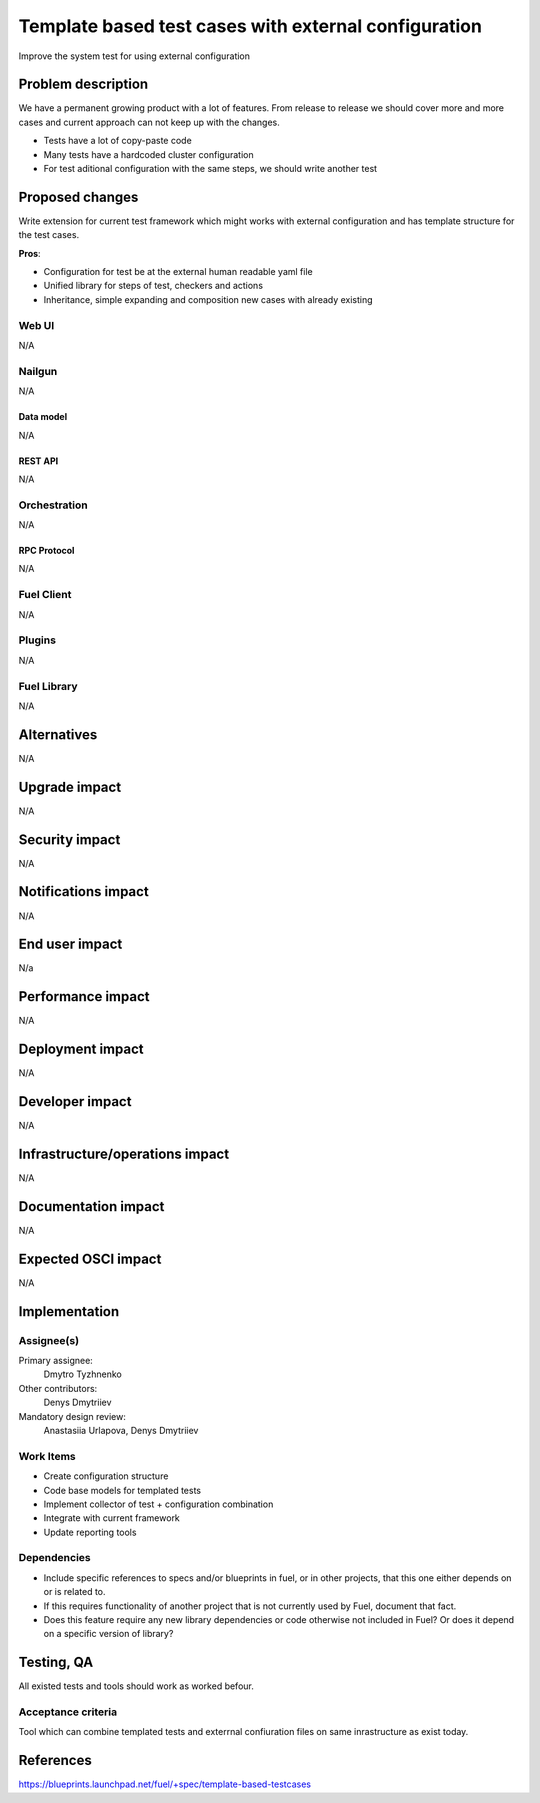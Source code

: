 ..
 This work is licensed under a Creative Commons Attribution 3.0 Unported
 License.

 http://creativecommons.org/licenses/by/3.0/legalcode

=====================================================
Template based test cases with external configuration
=====================================================

Improve the system test for using external configuration

--------------------
Problem description
--------------------

We have a permanent growing product with a lot of features. From release to release we should cover more and more cases and current approach can not keep up with the changes.

* Tests have a lot of copy-paste code

* Many tests have a hardcoded cluster configuration

* For test aditional configuration with the same steps, we should write another test

----------------
Proposed changes
----------------

Write extension for current test framework which might works with external configuration and has template structure for the test cases.

**Pros**:

* Configuration for test be at the external human readable yaml file

* Unified library for steps of test, checkers and actions

* Inheritance, simple expanding and composition new cases with already existing

Web UI
======

N/A

Nailgun
=======

N/A

Data model
----------

N/A

REST API
--------

N/A

Orchestration
=============

N/A

RPC Protocol
------------

N/A

Fuel Client
===========

N/A

Plugins
=======

N/A

Fuel Library
============

N/A

------------
Alternatives
------------

N/A

--------------
Upgrade impact
--------------

N/A

---------------
Security impact
---------------

N/A

--------------------
Notifications impact
--------------------

N/A

---------------
End user impact
---------------

N/a

------------------
Performance impact
------------------

N/A

-----------------
Deployment impact
-----------------

N/A

----------------
Developer impact
----------------

N/A

--------------------------------
Infrastructure/operations impact
--------------------------------

N/A

--------------------
Documentation impact
--------------------

N/A

--------------------
Expected OSCI impact
--------------------

N/A

--------------
Implementation
--------------

Assignee(s)
===========

Primary assignee:
  Dmytro Tyzhnenko

Other contributors:
  Denys Dmytriiev

Mandatory design review:
  Anastasiia Urlapova, Denys Dmytriiev

Work Items
==========

* Create configuration structure

* Code base models for templated tests

* Implement collector of test + configuration combination

* Integrate with current framework

* Update reporting tools

Dependencies
============

* Include specific references to specs and/or blueprints in fuel, or in other
  projects, that this one either depends on or is related to.

* If this requires functionality of another project that is not currently used
  by Fuel, document that fact.

* Does this feature require any new library dependencies or code otherwise not
  included in Fuel? Or does it depend on a specific version of library?


------------
Testing, QA
------------

All existed tests and tools should work as worked befour.

Acceptance criteria
===================

Tool which can combine templated tests and exterrnal confiuration files on same
inrastructure as exist today.

----------
References
----------

https://blueprints.launchpad.net/fuel/+spec/template-based-testcases
